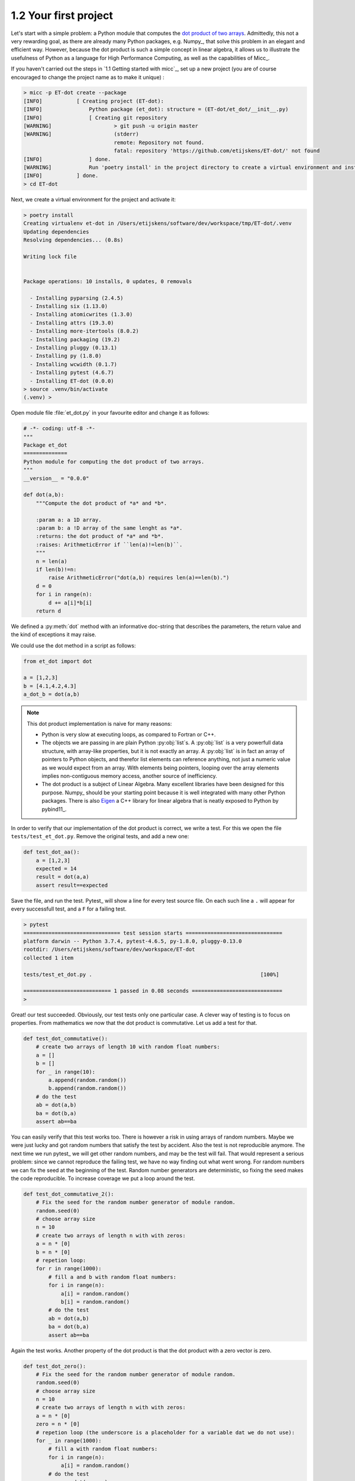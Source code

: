 1.2 Your first project
----------------------
   
Let's start with a simple problem: a Python module that computes the
`dot product of two arrays <https://en.wikipedia.org/wiki/Dot_product>`_.
Admittedly, this not a very rewarding goal, as there are already many Python
packages, e.g. Numpy_, that solve this problem in an elegant and efficient way.
However, because the dot product is such a simple concept in linear algebra,
it allows us to illustrate the usefulness of Python as a language for High
Performance Computing, as well as the capabilities of Micc_.

If you haven't carried out the steps in `1.1 Getting started with micc`_, set up a new
project (you are of course encouraged to change the project name as to make it unique) :

.. code-block:: bash

    > micc -p ET-dot create --package
    [INFO]           [ Creating project (ET-dot):
    [INFO]               Python package (et_dot): structure = (ET-dot/et_dot/__init__.py)
    [INFO]               [ Creating git repository
    [WARNING]                    > git push -u origin master
    [WARNING]                    (stderr)
                                 remote: Repository not found.
                                 fatal: repository 'https://github.com/etijskens/ET-dot/' not found
    [INFO]               ] done.
    [WARNING]            Run 'poetry install' in the project directory to create a virtual environment and install its dependencies.
    [INFO]           ] done.
    > cd ET-dot

Next, we create a virtual environment for the project and activate it:

.. code-block:: bash

    > poetry install
    Creating virtualenv et-dot in /Users/etijskens/software/dev/workspace/tmp/ET-dot/.venv
    Updating dependencies
    Resolving dependencies... (0.8s)

    Writing lock file


    Package operations: 10 installs, 0 updates, 0 removals

      - Installing pyparsing (2.4.5)
      - Installing six (1.13.0)
      - Installing atomicwrites (1.3.0)
      - Installing attrs (19.3.0)
      - Installing more-itertools (8.0.2)
      - Installing packaging (19.2)
      - Installing pluggy (0.13.1)
      - Installing py (1.8.0)
      - Installing wcwidth (0.1.7)
      - Installing pytest (4.6.7)
      - Installing ET-dot (0.0.0)
    > source .venv/bin/activate
    (.venv) >

Open module file :file:`et_dot.py` in your favourite editor and change it as follows:

.. code-block:: python

   # -*- coding: utf-8 -*-
   """
   Package et_dot
   ==============
   Python module for computing the dot product of two arrays.
   """
   __version__ = "0.0.0"
   
   def dot(a,b):
       """Compute the dot product of *a* and *b*.
       
       :param a: a 1D array.
       :param b: a !D array of the same lenght as *a*.
       :returns: the dot product of *a* and *b*.
       :raises: ArithmeticError if ``len(a)!=len(b)``.
       """
       n = len(a)
       if len(b)!=n:
           raise ArithmeticError("dot(a,b) requires len(a)==len(b).")
       d = 0 
       for i in range(n):
           d += a[i]*b[i]
       return d

We defined a :py:meth:`dot` method with an informative doc-string that describes 
the parameters, the return value and the kind of exceptions it may raise.
 
We could use the dot method in a script as follows:

.. code-block:: python

   from et_dot import dot
   
   a = [1,2,3]
   b = [4.1,4.2,4.3]
   a_dot_b = dot(a,b) 

.. note::
   This dot product implementation is naive for many reasons:
   
   * Python is very slow at executing loops, as compared to Fortran or C++. 
   * The objects we are passing in are plain Python :py:obj:`list`s. A :py:obj:`list`
     is a very powerfull data structure, with array-like properties, but it is not
     exactly an array. A :py:obj:`list` is in fact an array of pointers to Python
     objects, and therefor list elements can reference anything, not just a numeric value
     as we would expect from an array. With elements being pointers, looping over the
     array elements implies non-contiguous memory access, another source of inefficiency.   
   * The dot product is a subject of Linear Algebra. Many excellent libraries have been
     designed for this purpose. Numpy_ should be your starting
     point because it is well integrated with many other Python packages. There is also
     `Eigen <http://eigen.tuxfamily.org/index.php?title=Main_Page>`_
     a C++ library for linear algebra that is neatly exposed to Python by 
     pybind11_.
      
In order to verify that our implementation of the dot product is correct, we write a 
test. For this we open the file ``tests/test_et_dot.py``. Remove the original tests, 
and add a new one: 

.. code-block:: python

   def test_dot_aa():
       a = [1,2,3]
       expected = 14
       result = dot(a,a)
       assert result==expected

Save the file, and run the test. Pytest_ will show a line for every test source file.
On each such line a ``.`` will appear for every successfull test, and a ``F`` for a 
failing test.

.. code-block:: bash

   > pytest
   =============================== test session starts ===============================
   platform darwin -- Python 3.7.4, pytest-4.6.5, py-1.8.0, pluggy-0.13.0
   rootdir: /Users/etijskens/software/dev/workspace/ET-dot
   collected 1 item
   
   tests/test_et_dot.py .                                                      [100%]
   
   ============================ 1 passed in 0.08 seconds =============================
   >


Great! our test succeeded. Obviously, our test tests only one particular case. 
A clever way of testing is to focus on properties. From mathematics we now that 
the dot product is commutative. Let us add a test for that. 

.. code-block:: python

   def test_dot_commutative():
       # create two arrays of length 10 with random float numbers: 
       a = []
       b = []
       for _ in range(10):
           a.append(random.random())
           b.append(random.random())
       # do the test
       ab = dot(a,b)
       ba = dot(b,a)
       assert ab==ba

You can easily verify that this test works too. There is however a risk in using 
arrays of random numbers. Maybe we were just lucky and got random numbers that satisfy
the test by accident. Also the test is not reproducible anymore. The next time we run
pytest_ we will get other random numbers, and may be the test will fail. That would 
represent a serious problem: since we cannot reproduce the failing test, we have no way
finding out what went wrong. For random numbers we can fix the seed at the beginning of
the test. Random number generators are deterministic, so fixing the seed makes the code
reproducible. To increase coverage we put a loop around the test. 

.. code-block:: python

   def test_dot_commutative_2():
       # Fix the seed for the random number generator of module random.
       random.seed(0)
       # choose array size
       n = 10
       # create two arrays of length n with with zeros:
       a = n * [0]
       b = n * [0]
       # repetion loop:
       for r in range(1000): 
           # fill a and b with random float numbers: 
           for i in range(n):
               a[i] = random.random()
               b[i] = random.random()
           # do the test
           ab = dot(a,b)
           ba = dot(b,a)
           assert ab==ba
           
Again the test works. Another property of the dot product is that the dot product
with a zero vector is zero. 

.. code-block:: python

   def test_dot_zero():
       # Fix the seed for the random number generator of module random.
       random.seed(0)
       # choose array size
       n = 10
       # create two arrays of length n with with zeros:
       a = n * [0]
       zero = n * [0]
       # repetion loop (the underscore is a placeholder for a variable dat we do not use):
       for _ in range(1000): 
           # fill a with random float numbers: 
           for i in range(n):
               a[i] = random.random()
           # do the test
           azero = dot(a,zero)
           assert azero==0

This test works too. Furthermore, the dot product with a vector of ones is the sum of
the elements of the other vector:

.. code-block:: python

   def test_dot_one():
       # Fix the seed for the random number generator of module random.
       random.seed(0)
       # choose array size
       n = 10
       # create two arrays of length n with with zeros:
       a = n * [0]
       one = n * [1.0]
       # repetion loop (the underscore is a placeholder for a variable dat we do not use):
       for _ in range(1000): 
           # fill a with random float numbers: 
           for i in range(n):
               a[i] = random.random()
           # do the test
           aone = dot(a,one)
           expected = sum(a)
           assert aone==expected


Success again. We are getting quite confident in the correctness of our implementation. Here 
is another test: 
   
.. code-block:: python

   def test_dot_one_2():
       a1 = 1.0e16
       a   = [a1 ,1.0,-a1]
       one = [1.0,1.0,1.0]
       expected = 1.0
       result = dot(a,one)
       assert result==expected

Clearly, it is a special case of the test above the expected result is the sum of the elements
in ``a``, that is ``1.0``. Yet it - unexpectedly - fails. Fortunately pytest_ produces a readable
report about the failure:

.. code-block:: bash

   > pytest
   ================================= test session starts ==================================
   platform darwin -- Python 3.7.4, pytest-4.6.5, py-1.8.0, pluggy-0.13.0
   rootdir: /Users/etijskens/software/dev/workspace/ET-dot
   collected 6 items
   
   tests/test_et_dot.py .....F                                                      [100%]
   
   ======================================= FAILURES =======================================
   ____________________________________ test_dot_one_2 ____________________________________
   
       def test_dot_one_2():
           a1 = 1.0e16
           a   = [a1 , 1.0, -a1]
           one = [1.0, 1.0, 1.0]
           expected = 1.0
           result = dot(a,one)
   >       assert result==expected
   E       assert 0.0 == 1.0
   
   tests/test_et_dot.py:91: AssertionError
   ========================== 1 failed, 5 passed in 0.17 seconds ==========================
   >

Mathematically, our expectations about the outcome of the test are certainly correct. Yet,
pytest_ tells us it found that the result is ``0.0`` rather than ``1.0``. What could possibly
be wrong? Well our mathematical expectations are based on our - false - assumption that the 
elements of ``a`` are real numbers, most of which in decimal representation are characterised
by an infinite number of digits. Computer memory being finite, however, Python (and for that
matter all other programming languages) uses a finite number of bits to approximate real 
numbers. These numbers are called *floating point numbers* and their arithmetic is called 
*floating point arithmetic*.  *Floating point arithmetic* has quite different properties than
real number arithmetic. A floating point number in Python uses 64 bits which yields 
approximately 15 representable digits. Observe the consequences of this in the Python statements
below:
   
.. code-block:: python
   
   >>> 1.0 + 1e16
   1e+16
   >>> 1e16 + 1.0 == 1e16
   True
   >>> 1.0 + 1e16 == 1e16
   True
   >>> 1e16 + 1.0 - 1e16
   0.0

There are several lessons to be learned from this:

* The test does not fail because our code is wrong, but because our mind is used to reasoning 
  about real number arithmetic, rather than *floating point arithmetic* rules. As the latter 
  is subject to round-off errors, tests sometimes fail unexpectedly.  Note that for comparing 
  floating point numbers the the standard library provides a :py:meth:`math.isclose` method.
* Another silent assumption by which we can be mislead is in the random numbers. In fact,
  :py:meth:`random.random` generates pseudo-random numbers **in the interval ``[0,1[``**, which 
  is quite a bit smaller than ``]-inf,+inf[``. No matter how often we run the test the special 
  case above that fails will never be encountered, which may lead to unwarranted confidence in
  the code.
  
So, how do we cope with the failing test? Here is a way using :py:meth:`math.isclose`:

.. code-block:: python
   
   def test_dot_one_2():
       a1 = 1.0e16
       a   = [a1 , 1.0, -a1]
       one = [1.0, 1.0, 1.0]
       expected = 1.0
       result = dot(a,one)
       # assert result==expected
       assert math.isclose(result, expected, abs_tol=10.0)

This is a reasonable solution if we accept that when dealing with numbers as big as ``1e19``,
an absolute difference of ``10`` is negligible.

Another aspect that should be tested is the behavior of the code in exceptional circumstances.
Does it indeed raise :py:exc:`ArithmeticError` if the arguments are not of the same length?
Here is a test:

.. code-block:: python
   
   def test_dot_unequal_length():
       a = [1,2]
       b = [1,2,3]
       with pytest.raises(ArithmeticError):
           dot(a,b)

Here, :py:meth:`pytest.raises` is a *context manager* that will verify that :py:exc:`ArithmeticError`
is raise when its body is executed. 

.. note:: A detailed explanation about context managers see 
   https://jeffknupp.com/blog/2016/03/07/python-with-context-managers//

Note that you can easily make :meth:`et_dot.dot` raise other
exceptions, e.g. :exc:`TypeError` by passing in arrays of non-numeric types:

.. code-block:: python
   
   >>> dot([1,2],[1,'two'])
   Traceback (most recent call last):
     File "<stdin>", line 1, in <module>
     File "/Users/etijskens/software/dev/workspace/ET-dot/et_dot.py", line 23, in dot
       d += a[i]*b[i]
   TypeError: unsupported operand type(s) for +=: 'int' and 'str'
   >>>

Note that it is not the product ``a[i]*b[i]`` for ``i=1`` that is wreaking havoc, but 
the addition of its result to ``d``.
 
At this point you might notice that even for a very simple and well defined function
as the dot product the amount of test code easily exceeds the amount of tested code 
by a factor of 5 or more. This is not at all uncommon. As the tested code here is an
isolated piece of code, you will probably leave it alone as soon as it passes the tests
and you are confident in the solution. If at some point, the :py:meth:`dot` would fail
you should write a test that reproduces the error and improve the solution so that it
passes the test.

When constructing software for more complex problems, there will very soon be many
interacting components and running the tests after modifying one of the components
will help you assure that all components still play well together, and spot problems
as soon as possible.

